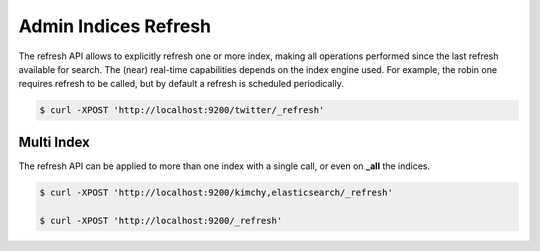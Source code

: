=====================
Admin Indices Refresh
=====================

The refresh API allows to explicitly refresh one or more index, making all operations performed since the last refresh available for search. The (near) real-time capabilities depends on the index engine used. For example, the robin one requires refresh to be called, but by default a refresh is scheduled periodically.


.. code-block:: js

    $ curl -XPOST 'http://localhost:9200/twitter/_refresh'


Multi Index
-----------

The refresh API can be applied to more than one index with a single call, or even on **_all** the indices.


.. code-block:: js

    $ curl -XPOST 'http://localhost:9200/kimchy,elasticsearch/_refresh'
    
    $ curl -XPOST 'http://localhost:9200/_refresh'

